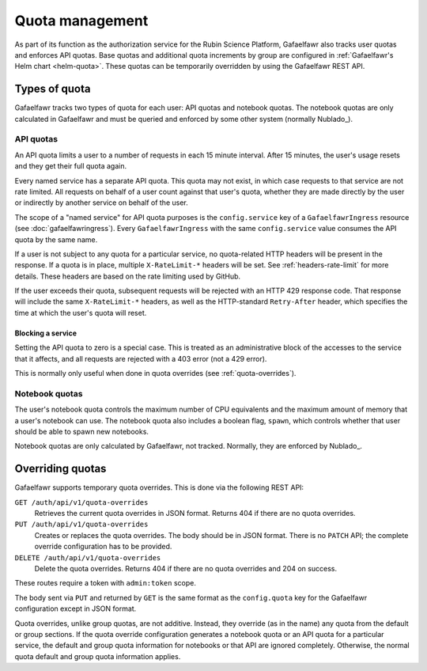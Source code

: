 ################
Quota management
################

As part of its function as the authorization service for the Rubin Science Platform, Gafaelfawr also tracks user quotas and enforces API quotas.
Base quotas and additional quota increments by group are configured in :ref:`Gafaelfawr's Helm chart <helm-quota>`.
These quotas can be temporarily overridden by using the Gafaelfawr REST API.

Types of quota
==============

Gafaelfawr tracks two types of quota for each user: API quotas and notebook quotas.
The notebook quotas are only calculated in Gafaelfawr and must be queried and enforced by some other system (normally Nublado_).

API quotas
----------

An API quota limits a user to a number of requests in each 15 minute interval.
After 15 minutes, the user's usage resets and they get their full quota again.

Every named service has a separate API quota.
This quota may not exist, in which case requests to that service are not rate limited.
All requests on behalf of a user count against that user's quota, whether they are made directly by the user or indirectly by another service on behalf of the user.

The scope of a "named service" for API quota purposes is the ``config.service`` key of a ``GafaelfawrIngress`` resource (see :doc:`gafaelfawringress`).
Every ``GafaelfawrIngress`` with the same ``config.service`` value consumes the API quota by the same name.

If a user is not subject to any quota for a particular service, no quota-related HTTP headers will be present in the response.
If a quota is in place, multiple ``X-RateLimit-*`` headers will be set.
See :ref:`headers-rate-limit` for more details.
These headers are based on the rate limiting used by GitHub.

If the user exceeds their quota, subsequent requests will be rejected with an HTTP 429 response code.
That response will include the same ``X-RateLimit-*`` headers, as well as the HTTP-standard ``Retry-After`` header, which specifies the time at which the user's quota will reset.

Blocking a service
^^^^^^^^^^^^^^^^^^

Setting the API quota to zero is a special case.
This is treated as an administrative block of the accesses to the service that it affects, and all requests are rejected with a 403 error (not a 429 error).

This is normally only useful when done in quota overrides (see :ref:`quota-overrides`).

Notebook quotas
---------------

The user's notebook quota controls the maximum number of CPU equivalents and the maximum amount of memory that a user's notebook can use.
The notebook quota also includes a boolean flag, ``spawn``, which controls whether that user should be able to spawn new notebooks.

Notebook quotas are only calculated by Gafaelfawr, not tracked.
Normally, they are enforced by Nublado_.

.. _quota-overrides:

Overriding quotas
=================

Gafaelfawr supports temporary quota overrides.
This is done via the following REST API:

``GET /auth/api/v1/quota-overrides``
    Retrieves the current quota overrides in JSON format.
    Returns 404 if there are no quota overrides.

``PUT /auth/api/v1/quota-overrides``
    Creates or replaces the quota overrides.
    The body should be in JSON format.
    There is no ``PATCH`` API; the complete override configuration has to be provided.

``DELETE /auth/api/v1/quota-overrides``
    Delete the quota overrides.
    Returns 404 if there are no quota overrides and 204 on success.

These routes require a token with ``admin:token`` scope.

The body sent via ``PUT`` and returned by ``GET`` is the same format as the ``config.quota`` key for the Gafaelfawr configuration except in JSON format.

Quota overrides, unlike group quotas, are not additive.
Instead, they override (as in the name) any quota from the default or group sections.
If the quota override configuration generates a notebook quota or an API quota for a particular service, the default and group quota information for notebooks or that API are ignored completely.
Otherwise, the normal quota default and group quota information applies.
